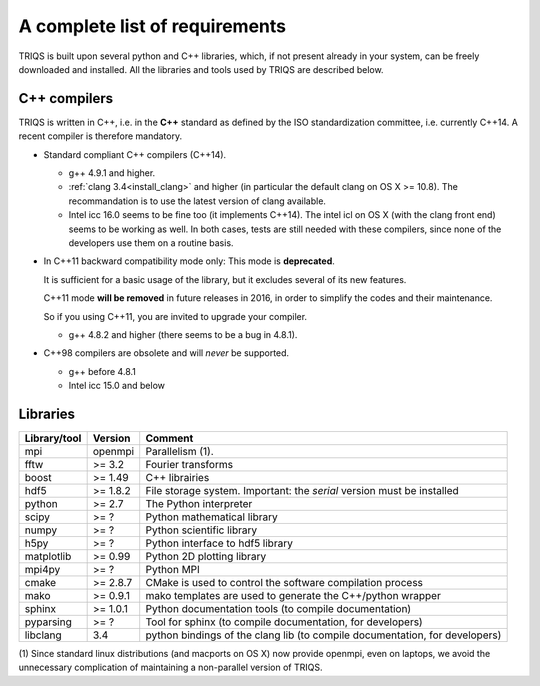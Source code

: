 .. index:: Required libraries

.. _requirements:

A complete list of requirements
===============================

TRIQS is built upon several python and C++ libraries, which, if not present
already in your system, can be freely downloaded and installed. All the
libraries and tools used by TRIQS are described below.

.. _require_cxx_compilers:

C++ compilers
-------------

TRIQS is written in C++, i.e. in the **C++** standard as defined by the ISO standardization committee,
i.e. currently C++14.
A recent compiler is therefore mandatory.

* Standard compliant C++ compilers (C++14).

  * g++ 4.9.1 and higher.

  * :ref:`clang 3.4<install_clang>` and higher (in particular the default clang on OS X >= 10.8).
    The recommandation is to use the latest version of clang available.

  * Intel icc 16.0 seems to be fine too (it implements C++14).
    The intel icl on OS X (with the clang front end) seems to be working as well.
    In both cases, tests are still needed with these compilers, since none of the developers
    use them on a routine basis.

* In C++11 backward compatibility mode only:
  This mode is **deprecated**.

  It is sufficient for a basic usage of the library, but
  it excludes several of its new features.

  C++11 mode **will be removed** in future releases in 2016, in order
  to simplify the codes and their maintenance.

  So if you using C++11, you are invited to upgrade your compiler.

  * g++ 4.8.2 and higher (there seems to be a bug in 4.8.1).

* C++98 compilers are obsolete and will *never* be supported.

  * g++ before 4.8.1
  * Intel icc 15.0 and below


Libraries
---------

+------------------------+----------+-----------------------------------------------------------------------------+
| Library/tool           | Version  | Comment                                                                     |
+========================+==========+=============================================================================+
| mpi                    | openmpi  | Parallelism (1).                                                            |
+------------------------+----------+-----------------------------------------------------------------------------+
| fftw                   | >= 3.2   | Fourier transforms                                                          |
+------------------------+----------+-----------------------------------------------------------------------------+
| boost                  | >= 1.49  | C++ librairies                                                              |
+------------------------+----------+-----------------------------------------------------------------------------+
| hdf5                   | >= 1.8.2 | File storage system. Important: the *serial* version must be installed      |
+------------------------+----------+-----------------------------------------------------------------------------+
| python                 | >= 2.7   | The Python interpreter                                                      |
+------------------------+----------+-----------------------------------------------------------------------------+
| scipy                  | >= ?     | Python mathematical library                                                 |
+------------------------+----------+-----------------------------------------------------------------------------+
| numpy                  | >= ?     | Python scientific library                                                   |
+------------------------+----------+-----------------------------------------------------------------------------+
| h5py                   | >= ?     | Python interface to hdf5 library                                            |
+------------------------+----------+-----------------------------------------------------------------------------+
| matplotlib             | >= 0.99  | Python 2D plotting library                                                  |
+------------------------+----------+-----------------------------------------------------------------------------+
| mpi4py                 | >= ?     | Python MPI                                                                  |
+------------------------+----------+-----------------------------------------------------------------------------+
| cmake                  | >= 2.8.7 | CMake is used to control the software compilation process                   |
+------------------------+----------+-----------------------------------------------------------------------------+
| mako                   | >= 0.9.1 | mako templates are used to generate the C++/python wrapper                  |
+------------------------+----------+-----------------------------------------------------------------------------+
| sphinx                 | >= 1.0.1 | Python documentation tools (to compile documentation)                       |
+------------------------+----------+-----------------------------------------------------------------------------+
| pyparsing              | >= ?     | Tool for sphinx (to compile documentation, for developers)                  |
+------------------------+----------+-----------------------------------------------------------------------------+
| libclang               | 3.4      | python bindings of the clang lib (to compile documentation, for developers) |
+------------------------+----------+-----------------------------------------------------------------------------+

(1)  Since standard linux distributions (and macports on OS X) now provide openmpi, even on laptops, we avoid the
unnecessary complication of maintaining a non-parallel version of TRIQS.

